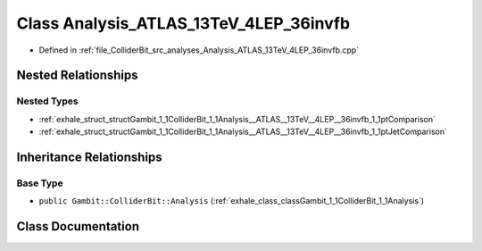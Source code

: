 .. _exhale_class_classGambit_1_1ColliderBit_1_1Analysis__ATLAS__13TeV__4LEP__36invfb:

Class Analysis_ATLAS_13TeV_4LEP_36invfb
=======================================

- Defined in :ref:`file_ColliderBit_src_analyses_Analysis_ATLAS_13TeV_4LEP_36invfb.cpp`


Nested Relationships
--------------------


Nested Types
************

- :ref:`exhale_struct_structGambit_1_1ColliderBit_1_1Analysis__ATLAS__13TeV__4LEP__36invfb_1_1ptComparison`
- :ref:`exhale_struct_structGambit_1_1ColliderBit_1_1Analysis__ATLAS__13TeV__4LEP__36invfb_1_1ptJetComparison`


Inheritance Relationships
-------------------------

Base Type
*********

- ``public Gambit::ColliderBit::Analysis`` (:ref:`exhale_class_classGambit_1_1ColliderBit_1_1Analysis`)


Class Documentation
-------------------


.. doxygenclass:: Gambit::ColliderBit::Analysis_ATLAS_13TeV_4LEP_36invfb
   :project: GAMBIT
   :members:
   :protected-members:
   :undoc-members: